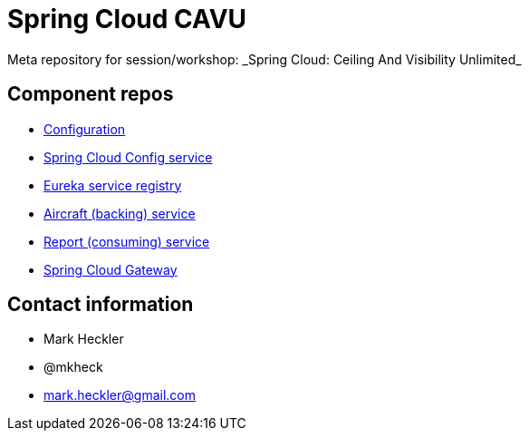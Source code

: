 = Spring Cloud CAVU
Meta repository for session/workshop: _Spring Cloud: Ceiling And Visibility Unlimited_

== Component repos

* link:https://github.com/mkheck/fb-config[Configuration]
* link:https://github.com/mkheck/fb-config-service[Spring Cloud Config service]
* link:https://github.com/mkheck/fb-eureka-service[Eureka service registry]
* link:https://github.com/mkheck/fb-aircraft-service[Aircraft (backing) service]
* link:https://github.com/mkheck/fb-report-service[Report (consuming) service]
* link:https://github.com/mkheck/fb-gateway-service[Spring Cloud Gateway]

== Contact information

* Mark Heckler
* @mkheck
* mark.heckler@gmail.com